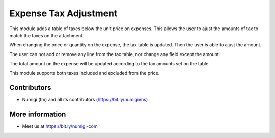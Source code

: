Expense Tax Adjustment
======================
This module adds a table of taxes below the unit price on expenses.
This allows the user to ajust the amounts of tax to match the taxes on the attachment.

.. image:: static/description/expense.png

When changing the price or quantity on the expense, the tax table is updated.
Then the user is able to ajust the amount.

.. image:: static/description/expense_tax_line_edited.png

The user can not add or remove any line from the tax table, nor change any field except the amount.

The total amount on the expense will be updated according to the tax amounts set on the table.

This module supports both taxes included and excluded from the price.

Contributors
------------
* Numigi (tm) and all its contributors (https://bit.ly/numigiens)

More information
----------------
* Meet us at https://bit.ly/numigi-com
